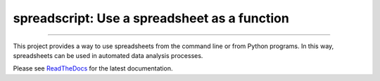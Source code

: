 spreadscript: Use a spreadsheet as a function
=============================================

.. image:: https://img.shields.io/github/last-commit/jfjlaros/spreadscript.svg
   :target: https://github.com/jfjlaros/spreadscript/graphs/commit-activity
.. image:: https://travis-ci.org/jfjlaros/spreadscript.svg?branch=master
   :target: https://travis-ci.org/jfjlaros/spreadscript
.. image:: https://readthedocs.org/projects/spreadscript/badge/?version=latest
   :target: https://spreadscript.readthedocs.io/en/latest
.. image:: https://img.shields.io/github/release-date/jfjlaros/spreadscript.svg
   :target: https://github.com/jfjlaros/spreadscript/releases
.. image:: https://img.shields.io/github/release/jfjlaros/spreadscript.svg
   :target: https://github.com/jfjlaros/spreadscript/releases
.. image:: https://img.shields.io/pypi/v/spreadscript.svg
   :target: https://pypi.org/project/spreadscript/
.. image:: https://img.shields.io/github/languages/code-size/jfjlaros/spreadscript.svg
   :target: https://github.com/jfjlaros/spreadscript
.. image:: https://img.shields.io/github/languages/count/jfjlaros/spreadscript.svg
   :target: https://github.com/jfjlaros/spreadscript
.. image:: https://img.shields.io/github/languages/top/jfjlaros/spreadscript.svg
   :target: https://github.com/jfjlaros/spreadscript
.. image:: https://img.shields.io/github/license/jfjlaros/spreadscript.svg
   :target: https://raw.githubusercontent.com/jfjlaros/spreadscript/master/LICENSE.md

----

This project provides a way to use spreadsheets from the command line or
from Python programs. In this way, spreadsheets can be used in automated
data analysis processes.

Please see ReadTheDocs_ for the latest documentation.


.. _ReadTheDocs: https://spreadscript.readthedocs.io/en/latest/index.html

